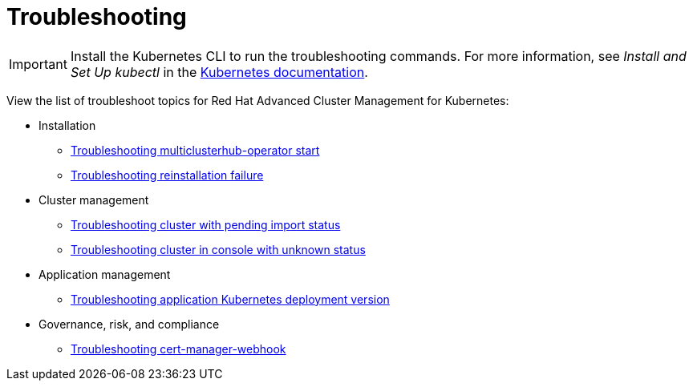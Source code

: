 [#troubleshooting]
= Troubleshooting

IMPORTANT: Install the Kubernetes CLI to run the troubleshooting commands.
For more information, see _Install and Set Up kubectl_ in the https://kubernetes.io/docs/tasks/tools/install-kubectl/#install-kubectl-on-macos[Kubernetes documentation].

View the list of troubleshoot topics for Red Hat Advanced Cluster Management for Kubernetes:

* Installation
 ** xref:../troubleshoot_acm/install_operator_start.adoc#troubleshooting-multiclusterhub-operator-start[Troubleshooting multiclusterhub-operator start]
 ** xref:../troubleshoot_acm/trouble_reinstall.adoc#troubleshooting-reinstallation-failure[Troubleshooting reinstallation failure]
* Cluster management
 ** xref:../troubleshoot_acm/trouble_import_status.adoc#troubleshooting-cluster-with-pending-import-status[Troubleshooting cluster with pending import status]
 ** xref:../troubleshoot_acm/trouble_console_status.adoc#troubleshooting-cluster-in-console-with-unknown-status[Troubleshooting cluster in console with unknown status]
* Application management
 ** xref:../troubleshoot_acm/trouble_app_deploy.adoc#troubleshooting-application-kubernetes-deployment-version[Troubleshooting application Kubernetes deployment version]
* Governance, risk, and compliance
 ** xref:../troubleshoot_acm/trouble_cert_webhook.adoc#troubleshooting-cert-manager-webhook[Troubleshooting cert-manager-webhook]
